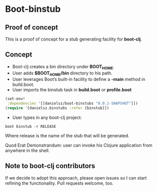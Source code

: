 * Boot-binstub

** Proof of concept

This is a proof of concept for a stub generating facility for *boot-clj*.

** Concept

- Boot-clj creates a bin directory under *BOOT_HOME*.
- User adds *$BOOT_HOME/bin* directory to his path. 
- User leverages Boot’s built-in facility to define a *-main* method in build.boot.
- User imports the binstub task in *build.boot* or *profile.boot*
#+BEGIN_SRC clojure
(set-env!
 :dependencies '[[danielsz/boot-binstubs "0.0.1-SNAPSHOT"]])
(require '[danielsz.binstubs :refer [binstub]])
#+END_SRC
- User types in any boot-clj project:
#+BEGIN_SRC shell
boot binstub -r RELEASE
#+END_SRC
Where release is the name of the stub that will be generated. 

Quod Erat Demonstrandum: user can invoke his Clojure application from anywhere in the shell.

** Note to boot-clj contributors

If we decide to adopt this approach, please open issues so I can start refining the functionality. 
Pull requests welcome, too.
